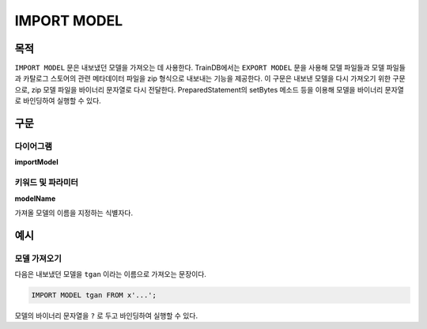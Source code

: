 IMPORT MODEL
============

목적
----

``IMPORT MODEL`` 문은 내보냈던 모델을 가져오는 데 사용한다.
TrainDB에서는 ``EXPORT MODEL`` 문을 사용해 모델 파일들과 모델 파일들과 카탈로그 스토어의 관련 메타데이터 파일을 zip 형식으로 내보내는 기능을 제공한다.
이 구문은 내보낸 모델을 다시 가져오기 위한 구문으로, zip 모델 파일을 바이너리 문자열로 다시 전달한다.
PreparedStatement의 setBytes 메소드 등을 이용해 모델을 바이너리 문자열로 바인딩하여 실행할 수 있다.

구문
----

다이어그램
~~~~~~~~~~

**importModel**

.. only:: html

  .. raw:: html

    <embed type="image/svg+xml" src="../_static/rrd/importModel.rrd.svg"/>

.. only:: latex

  .. image:: ../_static/rrd/importModel.rrd.*


키워드 및 파라미터
~~~~~~~~~~~~~~~~~~

**modelName**

가져올 모델의 이름을 지정하는 식별자다.


예시
----

모델 가져오기
~~~~~~~~~~~~~

다음은 내보냈던 모델을 ``tgan`` 이라는 이름으로 가져오는 문장이다.

.. code-block:: console

  IMPORT MODEL tgan FROM x'...';

모델의 바이너리 문자열을 ``?`` 로 두고 바인딩하여 실행할 수 있다.

